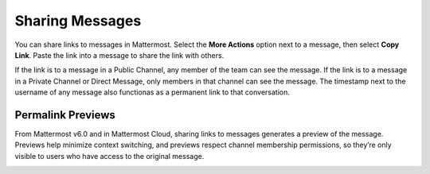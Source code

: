Sharing Messages
================

You can share links to messages in Mattermost. Select the **More Actions** option next to a message, then select **Copy Link**. Paste the link into a message to share the link with others.

If the link is to a message in a Public Channel, any member of the team can see the message. If the link is to a message in a Private Channel or Direct Message, only members in that channel can see the message. The timestamp next to the username of any message also functionas as a permanent link to that conversation.

Permalink Previews
------------------

From Mattermost v6.0 and in Mattermost Cloud, sharing links to messages generates a preview of the message. Previews help minimize context switching, and previews respect channel membership permissions, so they’re only visible to users who have access to the original message.  

.. image:: ../images/permalink-previews.png
   :alt: Mattermost generates previews of links shared in Channels.
